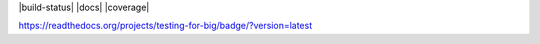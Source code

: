 |build-status| |docs| |coverage|

https://readthedocs.org/projects/testing-for-big/badge/?version=latest
